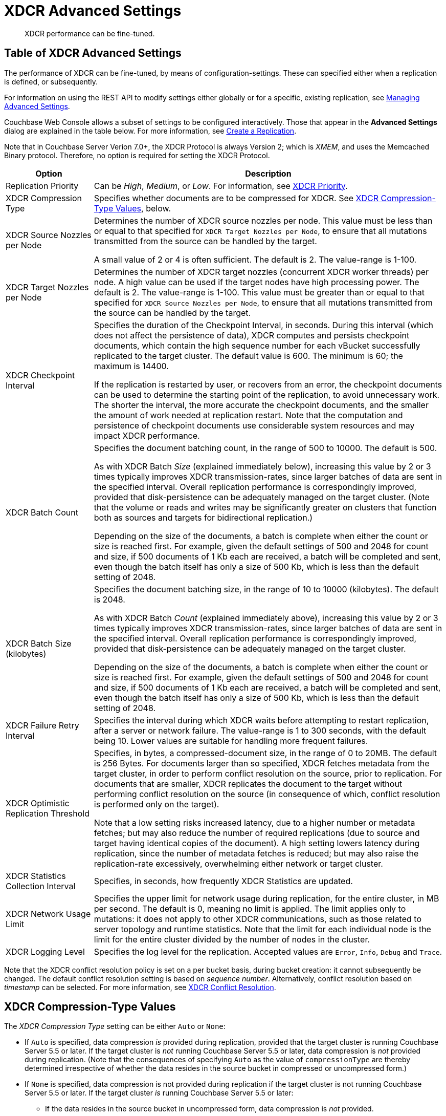 = XDCR Advanced Settings
:description: XDCR performance can be fine-tuned.
:page-aliases: learn:clusters-and-availability/xdcr-advanced-settings

[abstract]
{description}

[#table-of-xdcr-advanced-settings]
== Table of XDCR Advanced Settings

The performance of XDCR can be fine-tuned, by means of configuration-settings.
These can specified either when a replication is defined, or subsequently.

For information on using the REST API to modify settings either globally or for a specific, existing replication, see xref:rest-api:rest-xdcr-adv-settings.adoc[Managing Advanced Settings].

Couchbase Web Console allows a subset of settings to be configured interactively.
Those that appear in the *Advanced Settings* dialog are explained in the table below.
For more information, see xref:manage:manage-xdcr/create-xdcr-replication.adoc[Create a Replication].

Note that in Couchbase Server Verion 7.0+, the XDCR Protocol is always Version 2; which is _XMEM_, and uses the Memcached Binary protocol.
Therefore, no option is required for setting the XDCR Protocol.

[cols="1,4"]
|===
| Option | Description

| Replication Priority
| Can be _High_, _Medium_, or _Low_.
For information, see xref:learn:clusters-and-availability/xdcr-overview.adoc#xdcr-priority[XDCR Priority].

| XDCR Compression Type
| Specifies whether documents are to be compressed for XDCR.
See xref:xdcr-reference:xdcr-advanced-settings.adoc#xdcr-compression-type-values[XDCR Compression-Type Values], below.

| XDCR Source Nozzles per Node
| Determines the number of XDCR source nozzles per node.
This value must be less than or equal to that specified for `XDCR Target Nozzles per Node`, to ensure that all mutations transmitted from the source can be handled by the target.

A small value of 2 or 4 is often sufficient.
The default is 2. The value-range is 1-100.

| XDCR Target Nozzles per Node
|
Determines the number of XDCR target nozzles (concurrent XDCR worker threads) per node.
A high value can be used if the target nodes have high processing power.
The default is 2.
The value-range is 1-100.
This value must be greater than or equal to that specified for `XDCR Source Nozzles per Node`, to ensure that all mutations transmitted from the source can be handled by the target.

| XDCR Checkpoint Interval
| Specifies the duration of the Checkpoint Interval, in seconds.
During this interval (which does not affect the persistence of data), XDCR computes and persists checkpoint documents, which contain the high sequence number for each vBucket successfully replicated to the target cluster.
The default value is 600.
The minimum is 60; the maximum is 14400.

If the replication is restarted by user, or recovers from an error, the checkpoint documents can be used to determine the starting point of the replication, to avoid unnecessary work.
The shorter the interval, the more accurate the checkpoint documents, and the smaller the amount of work needed at replication restart.
Note that the computation and persistence of checkpoint documents use considerable system resources and may impact XDCR performance.

| XDCR Batch Count
| Specifies the document batching count, in the range of 500 to 10000.
The default is 500.

As with XDCR Batch _Size_ (explained immediately below), increasing this value by 2 or 3 times typically improves XDCR transmission-rates, since larger batches of data are sent in the specified interval.
Overall replication performance is correspondingly improved, provided that disk-persistence can be adequately managed on the target cluster. (Note that the volume or reads and writes may be significantly greater on clusters that function both as sources and targets for bidirectional replication.)

Depending on the size of the documents, a batch is complete when either the count or size is reached first.
For example, given the default settings of 500 and 2048 for count and size,
if 500 documents of 1 Kb each are received, a batch will be completed and sent, even though the batch itself has only a size of 500 Kb, which is less than the default setting of 2048.

| XDCR Batch Size (kilobytes)
| Specifies the document batching size, in the range of 10 to 10000 (kilobytes).
The default is 2048.

As with XDCR Batch _Count_ (explained immediately above), increasing this value by 2 or 3 times typically improves XDCR transmission-rates, since larger batches of data are sent in the specified interval.
Overall replication performance is correspondingly improved, provided that disk-persistence can be adequately managed on the target cluster.

Depending on the size of the documents, a batch is complete when either the count or size is reached first.
For example, given the default settings of 500 and 2048 for count and size,
if 500 documents of 1 Kb each are received, a batch will be completed and sent, even though the batch itself has only a size of 500 Kb, which is less than the default setting of 2048.

| XDCR Failure Retry Interval
| Specifies the interval during which XDCR waits before attempting to restart replication, after a server or network failure.
The value-range is 1 to 300 seconds, with the default being 10.
Lower values are suitable for handling more frequent failures.

| XDCR Optimistic Replication Threshold
| Specifies, in bytes, a compressed-document size, in the range of 0 to 20MB.
The default is 256 Bytes. For documents larger than so specified, XDCR fetches metadata from the target cluster, in order to perform conflict resolution on the source, prior to replication.
For documents that are smaller, XDCR replicates the document to the target without performing conflict resolution on the source (in consequence of which, conflict resolution is performed only on the target).

Note that a low setting risks increased latency, due to a higher number or metadata fetches; but may also reduce the number of required replications (due to source and target having identical copies of the document).
A high setting lowers latency during replication, since the number of metadata fetches is reduced; but may also raise the replication-rate excessively, overwhelming either network or target cluster.

| XDCR Statistics Collection Interval
| Specifies, in seconds, how frequently XDCR Statistics are updated.

| XDCR Network Usage Limit
| Specifies the upper limit for network usage during replication, for the entire cluster, in MB per second.
The default is 0, meaning no limit is applied.
The limit applies only to mutations: it does not apply to other XDCR communications, such as those related to server topology and runtime statistics.
Note that the limit for each individual node is the limit for the entire cluster divided by the number of nodes in the cluster.

| XDCR Logging Level
| Specifies the log level for the replication.
Accepted values are `Error`, `Info`, `Debug` and `Trace`.
|===

Note that the XDCR conflict resolution policy is set on a per bucket basis, during bucket creation: it cannot subsequently be changed.
The default conflict resolution setting is based on _sequence number_.
Alternatively, conflict resolution based on _timestamp_ can be selected.
For more information, see xref:learn:clusters-and-availability/xdcr-conflict-resolution.adoc[XDCR Conflict Resolution].

[#xdcr-compression-type-values]
== XDCR Compression-Type Values

The _XDCR Compression Type_ setting can be either `Auto` or `None`:

* If `Auto` is specified, data compression _is_ provided during replication, provided that the target cluster is running Couchbase Server 5.5 or later.
If the target cluster is _not_ running Couchbase Server 5.5 or later, data compression is _not_ provided during replication.
(Note that the consequences of specifying `Auto` as the value of `compressionType` are thereby determined irrespective of whether the data resides in the source bucket in compressed or uncompressed form.)

* If `None` is specified, data compression is not provided during replication if the target cluster is not running Couchbase Server 5.5 or later.
If the target cluster _is_ running Couchbase Server 5.5 or later:

** If the data resides in the source bucket in uncompressed form, data compression is _not_ provided.

** If the data resides in the source bucket in _compressed_ form, data compression _is_ provided.
